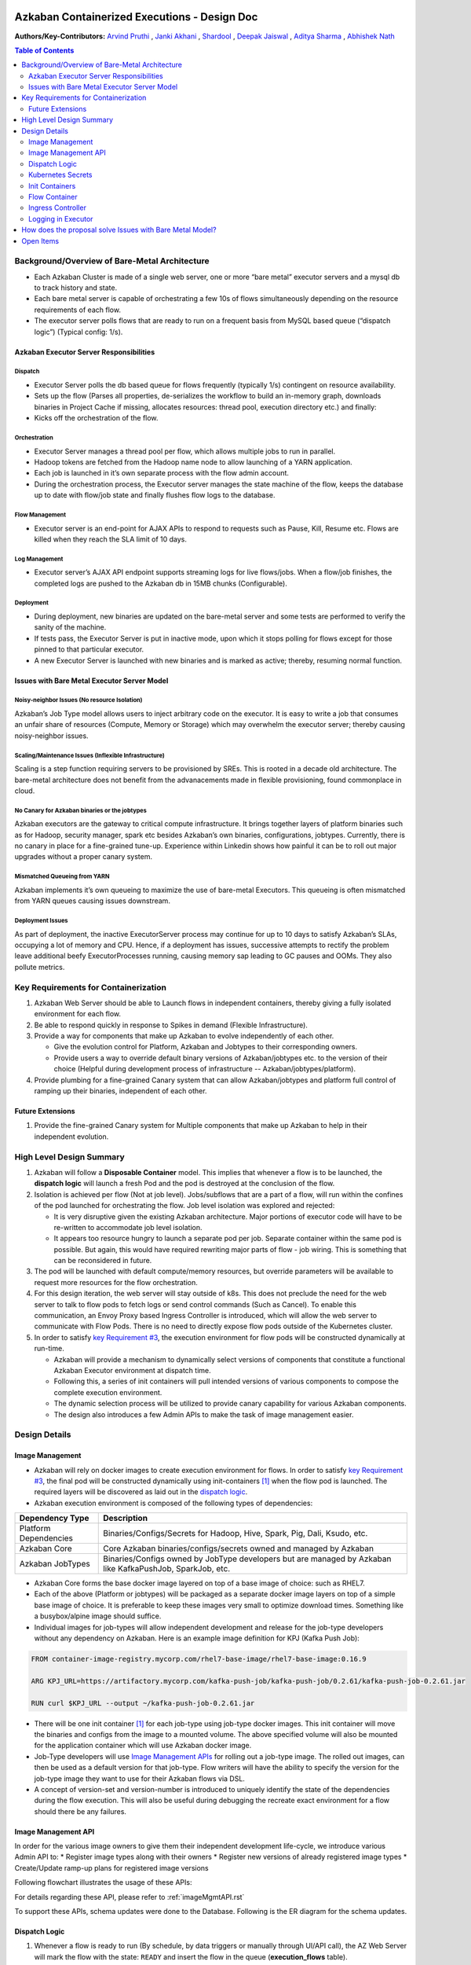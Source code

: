 Azkaban Containerized Executions - Design Doc
=============================================

**Authors/Key-Contributors:**
`Arvind Pruthi <https://github.com/orgs/azkaban/people/arvindpruthi>`_ ,
`Janki Akhani <https://github.com/orgs/azkaban/people/jakhani>`_ ,
`Shardool <https://github.com/orgs/azkaban/people/sshardool>`_ ,
`Deepak Jaiswal <https://github.com/orgs/azkaban/people/djaiswal83>`_ ,
`Aditya Sharma <https://github.com/orgs/azkaban/people/aditya1105>`_  ,
`Abhishek Nath <https://github.com/orgs/azkaban/people/abhisheknath2011>`_

.. contents:: Table of Contents
  :local:
  :depth: 2

Background/Overview of Bare-Metal Architecture
**********************************************

.. image:: figures/azkaban-architecture.png

* Each Azkaban Cluster is made of a single web server, one or more “bare metal” executor servers and a mysql db to
  track history and state.
* Each bare metal server is capable of orchestrating a few 10s of flows simultaneously depending on the resource
  requirements of each flow.
* The executor server polls flows that are ready to run on a frequent basis from MySQL based queue (“dispatch
  logic”) (Typical config: 1/s).

Azkaban Executor Server Responsibilities
----------------------------------------

Dispatch
^^^^^^^^
* Executor Server polls the db based queue for flows frequently (typically 1/s) contingent on resource availability.
* Sets up the flow (Parses all properties, de-serializes the workflow to build an in-memory graph, downloads binaries
  in Project Cache if missing, allocates resources: thread pool, execution directory etc.) and finally:
* Kicks off the orchestration of the flow.

Orchestration
^^^^^^^^^^^^^
* Executor Server manages a thread pool per flow, which allows multiple jobs to run in parallel.
* Hadoop tokens are fetched from the Hadoop name node to allow launching of a YARN application.
* Each job is launched in it’s own separate process with the flow admin account.
* During the orchestration process, the Executor server manages the state machine of the flow, keeps the database up
  to date with flow/job state and finally flushes flow logs to the database.

Flow Management
^^^^^^^^^^^^^^^
* Executor server is an end-point for AJAX APIs to respond to requests such as Pause, Kill, Resume etc. Flows are
  killed when they reach the SLA limit of 10 days.

Log Management
^^^^^^^^^^^^^^
* Executor server’s AJAX API endpoint supports streaming logs for live flows/jobs. When a flow/job finishes, the
  completed logs are pushed to the Azkaban db in 15MB chunks (Configurable).

Deployment
^^^^^^^^^^
* During deployment, new binaries are updated on the bare-metal server and some tests are performed to verify the
  sanity of the machine.
* If tests pass, the Executor Server is put in inactive mode, upon which it stops polling for flows except for
  those pinned to that particular executor.
* A new Executor Server is launched with new binaries and is marked as active; thereby, resuming normal function.

Issues with Bare Metal Executor Server Model
--------------------------------------------

Noisy-neighbor Issues (No resource Isolation)
^^^^^^^^^^^^^^^^^^^^^^^^^^^^^^^^^^^^^^^^^^^^^
Azkaban’s Job Type model allows users to inject arbitrary code on the executor. It is easy to write a job
that consumes an unfair share of resources (Compute, Memory or Storage) which may overwhelm the executor server;
thereby causing noisy-neighbor issues.

Scaling/Maintenance Issues (Inflexible Infrastructure)
^^^^^^^^^^^^^^^^^^^^^^^^^^^^^^^^^^^^^^^^^^^^^^^^^^^^^^
Scaling is a step function requiring servers to be provisioned by SREs. This is rooted in a decade old
architecture. The bare-metal architecture does not benefit from the advanacements made in flexible
provisioning, found commonplace in cloud.

No Canary for Azkaban binaries or the jobtypes
^^^^^^^^^^^^^^^^^^^^^^^^^^^^^^^^^^^^^^^^^^^^^^
Azkaban executors are the gateway to critical compute infrastructure. It brings together layers of platform
binaries such as for Hadoop, security manager, spark etc besides Azkaban’s own binaries, configurations,
jobtypes. Currently, there is no canary in place for a fine-grained tune-up. Experience within Linkedin shows
how painful it can be to roll out major upgrades without a proper canary system.

Mismatched Queueing from YARN
^^^^^^^^^^^^^^^^^^^^^^^^^^^^^
Azkaban implements it’s own queueing to maximize the use of bare-metal Executors. This queueing is often
mismatched from YARN queues causing issues downstream.

Deployment Issues
^^^^^^^^^^^^^^^^^
As part of deployment, the inactive ExecutorServer process may continue for up to 10 days to satisfy Azkaban’s
SLAs, occupying a lot of memory and CPU. Hence, if a deployment has issues, successive attempts to rectify the
problem leave additional beefy ExecutorProcesses running, causing memory sap leading to GC pauses and OOMs.
They also pollute metrics.

Key Requirements for Containerization
*************************************

1. Azkaban Web Server should be able to Launch flows in independent containers, thereby giving a fully isolated
   environment for each flow.
#. Be able to respond quickly in response to Spikes in demand (Flexible Infrastructure).
#. Provide a way for components that make up Azkaban to evolve independently of each other.

   * Give the evolution control for Platform, Azkaban and Jobtypes to their corresponding owners.
   * Provide users a way to override default binary versions of Azkaban/jobtypes etc. to the version of their choice
     (Helpful during development process of infrastructure -- Azkaban/jobtypes/platform).

#. Provide plumbing for a fine-grained Canary system that can allow Azkaban/jobtypes and platform full
   control of ramping up their binaries, independent of each other.

Future Extensions
-----------------
1. Provide the fine-grained Canary system for Multiple components that make up Azkaban to help in their
   independent evolution.

High Level Design Summary
*************************

.. image:: figures/containerized-high-level-arch.png

1. Azkaban will follow a **Disposable Container** model. This implies that whenever a flow is to be launched, the
   **dispatch logic** will launch a fresh Pod and the pod is destroyed at the conclusion of the flow.
#. Isolation is achieved per flow (Not at job level). Jobs/subflows that are a part of a flow, will run within the
   confines of the pod launched for orchestrating the flow. Job level isolation was explored and rejected:

   * It is very disruptive given the existing Azkaban architecture. Major portions of executor code will have to be
     re-written to accommodate job level isolation.
   * It appears too resource hungry to launch a separate pod per job. Separate container within the same pod is
     possible. But again, this would have required rewriting major parts of flow - job wiring. This is something
     that can be reconsidered in future.

#. The pod will be launched with default compute/memory resources, but override parameters will be available to
   request more resources for the flow orchestration.
#. For this design iteration, the web server will stay outside of k8s. This does not preclude the need for the
   web server to talk to flow pods to fetch logs or send control commands (Such as Cancel). To enable this
   communication, an Envoy Proxy based Ingress Controller is introduced, which will allow the web server to
   communicate with Flow Pods. There is no need to directly expose flow pods outside of the Kubernetes cluster.
#. In order to satisfy `key Requirement #3 <#Key-Requirements-for-Containerization>`_, the execution environment
   for flow pods will be constructed dynamically at run-time.

   * Azkaban will provide a mechanism to dynamically select versions of components that constitute a functional
     Azkaban Executor environment at dispatch time.
   * Following this, a series of init containers will pull intended versions of various components to compose the
     complete execution environment.
   * The dynamic selection process will be utilized to provide canary capability for various Azkaban components.
   * The design also introduces a few Admin APIs to make the task of image management easier.

Design Details
**************

Image Management
----------------
* Azkaban will rely on docker images to create execution environment for flows. In order to satisfy
  `key Requirement #3 <#Key-Requirements-for-Containerization>`_, the final pod will be constructed
  dynamically using init-containers [1]_ when the flow pod is launched. The required layers will be
  discovered as laid out in the `dispatch logic <#Dispatch-Logic>`_.
* Azkaban execution environment is composed of the following types of dependencies:

+-----------------------+--------------------------------------------------------------------------+
|    Dependency Type    |                          Description                                     |
+=======================+==========================================================================+
| Platform Dependencies | Binaries/Configs/Secrets for Hadoop, Hive, Spark, Pig, Dali, Ksudo, etc. |
+-----------------------+--------------------------------------------------------------------------+
| Azkaban Core          | Core Azkaban binaries/configs/secrets owned and managed by Azkaban       |
+-----------------------+--------------------------------------------------------------------------+
| Azkaban JobTypes      | Binaries/Configs owned by JobType developers but are managed by Azkaban  |
|                       | like KafkaPushJob, SparkJob, etc.                                        |
+-----------------------+--------------------------------------------------------------------------+

* Azkaban Core forms the base docker image layered on top of a base image of choice: such as RHEL7.
* Each of the above (Platform or jobtypes) will be packaged as a separate docker image layers on top of a simple
  base image of choice. It is preferable to keep these images very small to optimize download times. Something
  like a busybox/alpine image should suffice.
* Individual images for job-types will allow independent development and release for the job-type developers without
  any dependency on Azkaban. Here is an example image definition for KPJ (Kafka Push Job):

.. code-block:: docker

  FROM container-image-registry.mycorp.com/rhel7-base-image/rhel7-base-image:0.16.9

  ARG KPJ_URL=https://artifactory.mycorp.com/kafka-push-job/kafka-push-job/0.2.61/kafka-push-job-0.2.61.jar

  RUN curl $KPJ_URL --output ~/kafka-push-job-0.2.61.jar

* There will be one init container [1]_ for each job-type using job-type docker images. This init container will move
  the binaries and configs from the image to a mounted volume. The above specified volume will also be mounted for the
  application container which will use Azkaban docker image.
* Job-Type developers will use `Image Management APIs <#Image-Management-API>`_ for rolling out a job-type image.
  The rolled out images, can then be used as a default version for that job-type. Flow writers will have the ability
  to specify the version for the job-type image they want to use for their Azkaban flows via DSL.
* A concept of version-set and version-number is introduced to uniquely identify the state of the dependencies
  during the flow execution. This will also be useful during debugging the recreate exact environment for a flow
  should there be any failures.

Image Management API
--------------------
In order for the various image owners to give them their independent development life-cycle, we introduce various
Admin API to:
* Register image types along with their owners
* Register new versions of already registered image types
* Create/Update ramp-up plans for registered image versions

Following flowchart illustrates the usage of these APIs:

.. image:: figures/ImageMgmtFlowchart.jpeg

For details regarding these API, please refer to :ref:`imageMgmtAPI.rst`

To support these APIs, schema updates were done to the Database. Following is the ER diagram for the schema
updates.

.. image:: figures/ImageMgmtERDiagram.png

Dispatch Logic
--------------

.. image:: figures/dispatch_logic.png

1. Whenever a flow is ready to run (By schedule, by data triggers or manually through UI/API call),
   the AZ Web Server will mark the flow with the state: ``READY`` and insert the flow in the queue
   (**execution_flows** table).

2. The **QueueProcessor** class will pick up executions based on priority and submit_time and set the state as
   ``DISPATCHING`` for the picked flows. A rate-limiter is introduced here so the Kubernetes namespace does not
   get overwhelmed with the rate of creating containers. Finally, each of the picked flows are then submitted for
   **dispatch**. The dispatch logic:

   * Will require a pre-configured Kubeconfig file to organize the information about clusters, users, namespaces
     and authentication mechanism. Kubeconfig file for Azkaban-web-server will contain the path for the certificate
     which will be used to authenticate with Kubernetes. Azkaban web server needs permission to create pods in a
     namespace dedicated for containerization on each Kubernetes cluster.

   * A graph walk on the flow is performed to determine which jobtypes are needed for the execution environment.
     **image_ramp_up** and the **image_versions** tables are used to identify which image versions should be
     used for Azkaban, platform and the corresponding job types.

   * The needed versions Config are put together in alphabetical order in a JSON file and it constitutes the
     **Version-Set** that is used to create the execution environment. The Version Set constitutes all details
     required to reconstruct the execution environment if a repeat execution is required. If the version set
     is not already existing in tables, is added to **version_set** table. The flowchart below illustrates this
     process.

   * The version_set is a very useful concept. With the proposed changes, Azkaban will become a very dynamic
     environment where the list of binaries used to launch a flow will become very dynamic (Some combination of
     Platform binaries, Azkaban binaries or job type binaries are always ramping up). In such an environment,
     in order to debug flows it may become important to reproduce the same set of binaries, which were used to
     launch the flow. The version_set number provides a single version string that represents the list of
     binaries with their corresponding version numbers to launch the flow. Hence, reproducible!

   * Finally, a YAML file is constructed on the fly for all parameters necessary to create the execution
     environment for the pod. This YAML is then used to launch the Pod in the kubernetes namespace.

.. image:: figures/VersionSetUsageFlowchart.jpeg

Kubernetes Secrets
------------------
Kubernetes secrets will be used to package any credentials such as passwords, certificates
etc. that are required for internal services used by Flow Containers.

Init Containers
---------------
Init containers [1]_ is a Kubernetes concept. The role of init containers is to put together everything necessary
to launch a fully functional flow container.

.. image:: figures/init-container-images.png

1. Kubernetes will run the init containers in a sequence before the control is given to the application container
   as shown in the picture.

#. Each Jobtype that is included in the flow will correspond to an init container that gets
   initiated. This init conatainer will take the layer for the jobtype binary and add it to the volume
   for the application container.

Flow Container
--------------

1. A new class: "FlowContainer" will be created by refactoring code from the FlowRunnerManager. The purpose of this
   class is to provide the anchor that initiates the flow orchestration as well as respond to control/health check
   commands.

#. The FlowContainer class is a simplified version of FlowRunnerManager with certain assumptions:

   * This class will handle a single flow. Hence, the threading model can be simplified.
   * There is no need to host polling logic as k8s based dispatch is done on the web server.
   * There is no need to clean up execution directory or cache as the pod will be destroyed after the flow finishes.
   * The above mentioned simplifications will have the effect of reducing the tech debt in flow orchestration.

#. The web server needs to talk to the Kubernetes pods as the executor server hosts an AJAX API
   endpoint for various control operations such as Cancel, Pause, Resume, FetchLogs etc. For the web server
   to continue using this API endpoint, we need to enable communication between the Webserver (Which is outside
   the k8s cluster) and the flow container pods. For this reason, we plan to use the
   Ambassador Ingress Controller [2]_ between the Web Server and the Flow Container Pods.
   More regarding the ingress controller `here <#ingress-controller>`_

#. In the long-run, we do plan to bring in web server into Kubernetes as well, thereby eliminating the
   Ingress Controller. For the short-term, we will continue to live with the added complexity.

#. At Linkedin our internal analysis shows that APIs beyond Cancel, FetchLogs and Ping are rarely used. For
   the sake of simplicity, for now FlowContainer endpoint will not support other AJAX APIs that are
   supported on non-containerized version.

#. During flow execution, flow and job life cycle events may need to be sent to Kafka through the
   Event Reporter plugins as well as job/flow status updates may need to be made in Mysql db.
   For sending events to Kafka, azkaban-exec-server’s cert issued by a valid certificate authority will be used
   to authenticate flow containers. This and MySQL credentials will be pulled from Kubernetes secret.

Ingress Controller
------------------

1. As mentioned in the [Flow Container Section](#flow-container), we will be utilizing the
   Ambassador Ingress Controller [2]_ as a reverse proxy.

#. The ingress controller will provide necessary routing between web server and the flow pods running on
   kubernetes infrastructure. A key aspect of this architecture is that the routes between web server and flow pods
   need to be updated dynamically at flow dispatch time and right after a flow finishes.

#. The Ambassador Ingress Controller essentially provides a dynamically configurable reverse proxy that
   allows routing of request from the web server to the correct flow pod. This is realized
   through annotations [3]_.

Logging in Executor
-------------------
1. The AJAX API endpoint (FetchLog) will continue to be the means for the Azkaban UI to pull logs for the
   flows/jobs in progress.

#. For maintaining log access after flows finishes, the logs are split in chunks and copied to the Mysql db.
   This has known to be an anti-pattern that we intend to address. Instead, we plan to copy logs to
   a configurable directory path in HDFS. However, the scope of this is outside the containerization
   track. Also this will be beneficial to containerized as well as non-containerized Azkaban.

How does the proposal solve Issues with Bare Metal Model?
*********************************************************
1. Full Resource Isolation - 1 DAG per container.

#. Operationally, the containerized version is much better because:

   * Faster deployments (Deployment is just about calling APIs to register new image versions and setting up
     ramp-up plans.
   * No re-starts required in response to config changes; new flows automatically pick up updates.
   * Ability to scale up/down linearly (Not a step function) and instantly based on demand.
   * No need to maintain/monitor health of specific machines.
   * Deployments will not impact running flows any more.

#. Image/Jobtype owners to get freed from dependency on Azkaban for deployments. They can ramp-up/ramp-down their
   binaries completely independent of Azkaban's deployment cycle.

**Bonus benefits...**

1. A lot of Executor Server related tech-debt disappears: in-memory state in executor servers, onsite overhead in
   managing server health, executor deployment issues etc.
#. Deployment of ExecutorServer becomes straightforward: Push new docker image to the image-registry and call the API
   to register the new image and a subsequent ramp-up.
#. Deployment takes more than a week on bare metal, it could be much less with containerization as executor servers
   take most of the time in deployment.
#. Flow executions can be made resumable-on-crash.

Open Items
**********
1. Over-ride param for flows to specify a particular image version
2. Over-ride param for version set
3. Over-ride param for requesting CPU/Mem resources for flow containers
4. Thoughts on debugging etc.
5. Mechanism for configs

References
==========
.. [1] About Init Containers - https://kubernetes.io/docs/concepts/workloads/pods/init-containers/
.. [2] Ambassador Ingress Controller - https://www.getambassador.io/docs/latest/topics/running/ingress-controller/
.. [3] Annotations - https://kubernetes.io/docs/concepts/overview/working-with-objects/annotations/
